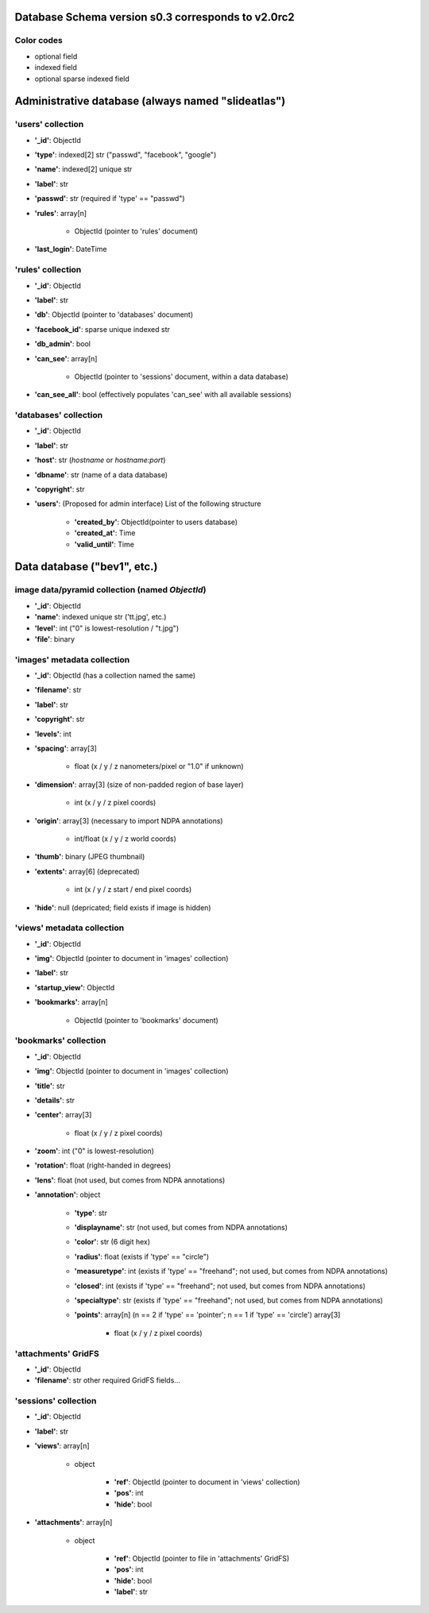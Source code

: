 Database Schema version s0.3 corresponds to v2.0rc2
===================================================

.. role:: optionalfield

.. role:: indexedfield

.. role:: sparsefield


.. todo::
   Complete the color coding

Color codes
~~~~~~~~~~~

- optional :optionalfield:`field`
- indexed :indexedfield:`field`
- optional :sparsefield:`sparse indexed field`

.. _admindb-label:

Administrative database (always named "slideatlas")
===================================================

'users' collection
~~~~~~~~~~~~~~~~~~

- **'\_id'**: ObjectId
- **'type'**: :indexedfield:`indexed[2] str ("passwd", "facebook", "google")`
- **'name'**: :indexedfield:`indexed[2] unique str`
- **'label'**: str
- **'passwd'**:  :optionalfield:`str (required if 'type' == "passwd")`
- **'rules'**: array[n]

   -  ObjectId (pointer to 'rules' document)

- **'last\_login'**: DateTime

'rules' collection
~~~~~~~~~~~~~~~~~~

- **'\_id'**: ObjectId
- **'label'**: str
- **'db'**: ObjectId (pointer to 'databases' document)
- **'facebook\_id'**: sparse unique indexed str
- **'db\_admin'**: bool
- **'can\_see'**: array[n]

   -  ObjectId (pointer to 'sessions' document, within a data database)

- **'can\_see\_all'**: bool (effectively populates 'can\_see' with all available sessions)

'databases' collection
~~~~~~~~~~~~~~~~~~~~~~

- **'\_id'**: ObjectId
- **'label'**: str
- **'host'**: str (*hostname* or *hostname:port*)
- **'dbname'**: str (name of a data database)
- **'copyright'**: str
- **'users'**: (Proposed for admin interface) List of the following structure

      - **'created\_by'**: ObjectId(pointer to users database)
      - **'created\_at'**: Time
      - **'valid\_until'**: Time

Data database ("bev1", etc.)
============================


image data/pyramid collection (named *ObjectId*)
~~~~~~~~~~~~~~~~~~~~~~~~~~~~~~~~~~~~~~~~~~~~~~~~

- **'\_id'**: ObjectId
- **'name'**: indexed unique str ('tt.jpg', etc.)
- **'level'**: int ("0" is lowest-resolution / "t.jpg")
- **'file'**: binary

'images' metadata collection
~~~~~~~~~~~~~~~~~~~~~~~~~~~~

- **'\_id'**: ObjectId (has a collection named the same)
- **'filename'**: str
- **'label'**: str
- **'copyright'**: str
- **'levels'**: int
- **'spacing'**: array[3]

   - float (x / y / z nanometers/pixel or "1.0" if unknown)

- **'dimension'**: array[3] (size of non-padded region of base layer)

   -  int (x / y / z pixel coords)

- **'origin'**: array[3] (necessary to import NDPA annotations)

   -  int/float (x / y / z world coords)

- **'thumb'**: binary (JPEG thumbnail)
- **'extents'**: array[6] (deprecated)

   -  int (x / y / z start / end pixel coords)

- **'hide'**: null (depricated; field exists if image is hidden)

'views' metadata collection
~~~~~~~~~~~~~~~~~~~~~~~~~~~

- **'\_id'**: ObjectId
- **'img'**: ObjectId (pointer to document in 'images' collection)
- **'label'**: str
- **'startup\_view'**: ObjectId
- **'bookmarks'**: array[n]

   -  ObjectId (pointer to 'bookmarks' document)

'bookmarks' collection
~~~~~~~~~~~~~~~~~~~~~~
- **'\_id'**: ObjectId
- **'img'**: ObjectId (pointer to document in 'images' collection)
- **'title'**: str
- **'details'**: str
- **'center'**: array[3]

   -  float (x / y / z pixel coords)

- **'zoom'**: int ("0" is lowest-resolution)
- **'rotation'**: float (right-handed in degrees)
- **'lens'**: float (not used, but comes from NDPA annotations)
- **'annotation'**: object

   - **'type'**: str
   - **'displayname'**: str (not used, but comes from NDPA annotations)
   - **'color'**: str (6 digit hex)
   - **'radius'**: float (exists if 'type' == "circle")
   - **'measuretype'**: int (exists if 'type' == "freehand"; not used, but comes from NDPA annotations)
   - **'closed'**: int (exists if 'type' == "freehand"; not used, but comes from NDPA annotations)
   - **'specialtype'**: str (exists if 'type' == "freehand"; not used, but comes from NDPA annotations)
   - **'points'**: array[n] (n == 2 if 'type' == 'pointer'; n == 1 if 'type' == 'circle') array[3]

      -  float (x / y / z pixel coords)

'attachments' GridFS
~~~~~~~~~~~~~~~~~~~~

-  **'\_id'**: ObjectId
-  **'filename'**: str other required GridFS fields...

'sessions' collection
~~~~~~~~~~~~~~~~~~~~~

- **'\_id'**: ObjectId
- **'label'**: str
- **'views'**: array[n]

   - object

      - **'ref'**: ObjectId (pointer to document in 'views' collection)
      - **'pos'**: int
      - **'hide'**: bool

- **'attachments'**: array[n]

   - object

      - **'ref'**: ObjectId (pointer to file in 'attachments' GridFS)
      - **'pos'**: int
      - **'hide'**: bool
      - **'label'**: str

